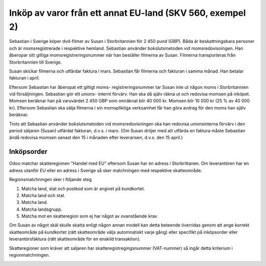 .. _createrfq:

.. index::
   single: Create RFQ

======================================
Inköp av varor från ett annat EU-land (SKV 560, exempel 2)
======================================

.. image:: skv560/exempel2.png
   :align: center

Sebastian i Sverige köper dvd-filmer av Susan i Storbritannien
för 2 450 pund (GBP). Båda är beskattningsbara personer
och är momsregistrerade i respektive hemland. Sebastian
använder bokslutsmetoden vid momsredovisningen. Han
åberopar sitt giltiga momsregistreringsnummer när han
beställer filmerna av Susan. Filmerna transporteras från
Storbritannien till Sverige.

Susan skickar filmerna och utfärdar faktura i mars.
Sebastian får filmerna och fakturan i samma månad. Han
betalar fakturan i april.

Eftersom Sebastian har åberopat ett giltigt moms-
registreringsnummer tar Susan inte ut någon moms i
Storbritannien vid försäljningen. Sebastian gör ett unions-
internt förvärv. Han ska då själv räkna ut och redovisa
momsen på inköpet. Momsen beräknar han på varuvärdet
2 450 GBP som omräknat blir 40 000 kr. Momsen blir
10 000 kr (25 % av 40 000 kr). Eftersom Sebastian ska
sälja filmerna i sin momspliktiga verksamhet får han göra
avdrag för den moms han själv beräknar.

Trots att Sebastian använder bokslutsmetoden vid
momsredovisningen ska han redovisa unionsinterna förvärv
i den period säljaren (Susan) utfärdat fakturan, d.v.s. i
mars. (Om Susan dröjer med att utfärda en faktura måste
Sebastian ändå redovisa momsen senast den 15 i månaden
efter leveransen, d.v.s. den 15 april.)

Inköpsorder
---------------------
.. image:: skv560/exempel2_1.png
   :align: center
.. image:: skv560/exempel2_2.png
   :align: center

Odoo matchar skatteregionen "Handel med EU" eftersom Susan har en adress i Storbrittanen. Om leverantören har en adress utanför EU eller en adress i Sverige så sker matchningen med respektive skatteområde.

Regionsmatchningen sker i följande steg

1. Matcha land, stat och postkod som är angivet på kundkortet.
2. Matcha land och stat.
3. Matcha land.
4. Matcha landsgrupp.
5. Matcha mot en skatteregion som ej har något av ovanstående krav.

Om Susan av något skäl skulle skatta enligt någon annan modell kan detta beteende överridas genom att ange korrekt skatteområde på kundkortet (rätt skatteområde väljs automnatiskt varje gång) eller specifikt på inköpsorder eller leverantörsfaktura (rätt skatteområde för en enskild transaktion).

Skatteregioner som kräver att saljaren har skatteregistregingsnummer (VAT-nummer) så ingår detta kriterium i regionmatchningen.

.. image:: skv560/exempel2_3.png
   :align: center
.. image:: skv560/exempel2_4.png
   :align: center
.. image:: skv560/exempel2_5.png
   :align: center
.. ~ .. image:: skv560/exempel2_6.png
.. ~    :align: center
.. ~ .. image:: skv560/exempel2_7.png
.. ~    :align: center
.. ~ .. image:: skv560/exempel2_8.png
.. ~    :align: center

